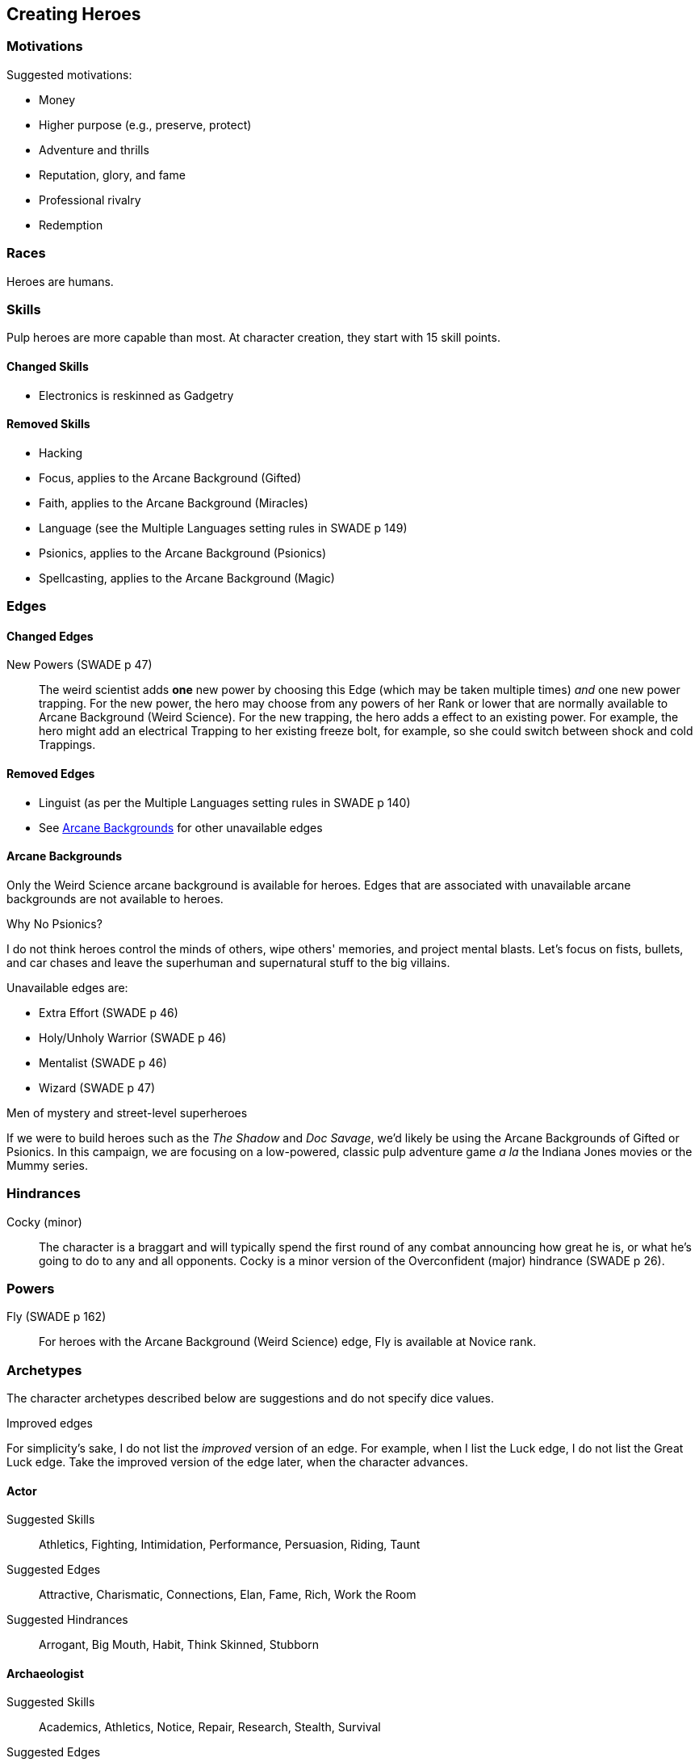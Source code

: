== Creating Heroes

=== Motivations

.Suggested motivations:
* Money
* Higher purpose (e.g., preserve, protect)
* Adventure and thrills
* Reputation, glory, and fame
* Professional rivalry
* Redemption


=== Races

Heroes are humans.

=== Skills

Pulp heroes are more capable than most. 
At character creation, they start with 15 skill points.

==== Changed Skills

* Electronics is reskinned as Gadgetry

==== Removed Skills

* Hacking
* Focus, applies to the Arcane Background (Gifted)
* Faith, applies to the Arcane Background (Miracles)
* Language (see the Multiple Languages setting rules in SWADE p 149)
* Psionics, applies to the Arcane Background (Psionics)
* Spellcasting, applies to the Arcane Background (Magic)

=== Edges

==== Changed Edges

New Powers (SWADE p 47)::
//An arcane character may learn two new powers by choosing this Edge (which may be taken multiple times). He may choose from any powers of his Rank or lower normally available to his particular Arcane Background.
//A character can add a new Trapping on a power she already has instead of gaining a new one. She might add an ice Trapping to her existing fire bolt, for example, so she could switch between ice and fire Trappings freely.
The weird scientist adds *one* new power by choosing this Edge (which may be taken multiple times) _and_ one new power trapping.
For the new power, the hero may choose from any powers of her Rank or lower that are normally available to Arcane Background (Weird Science).
For the new trapping, the hero adds a effect to an existing power.
For example, the hero might add an electrical Trapping to her existing freeze bolt, for example, so she could switch between shock and cold Trappings.


==== Removed Edges

* Linguist (as per the Multiple Languages setting rules in SWADE p 140)
* See <<#arcane_bg>> for other unavailable edges
// * Arcane Resistance (SWADE p 37) and Improved Arcane Resistance
// * Giant Killer (SWADE p 42)


[[arcane_bg]]
==== Arcane Backgrounds

Only the Weird Science arcane background is available for heroes.
Edges that are associated with unavailable arcane backgrounds are not available to heroes.

.Why No Psionics?
****
I do not think heroes control the minds of others, wipe others' memories, and project mental blasts.
Let's focus on fists, bullets, and car chases and leave the superhuman and supernatural stuff to the big villains.
****

.Unavailable edges are:
** Extra Effort (SWADE p 46)
** Holy/Unholy Warrior (SWADE p 46)
** Mentalist (SWADE p 46)
** Wizard (SWADE p 47)

.Men of mystery and street-level superheroes
****
If we were to build heroes such as the _The Shadow_ and _Doc Savage_, we'd likely be using the Arcane Backgrounds of Gifted or Psionics.  
In this campaign, we are focusing on a low-powered, classic pulp adventure game _a la_ the Indiana Jones movies or the Mummy series.
****


////
The following arcane backgrounds are allowed for villains:

* Weird science
* Psionics
* Magic
////

=== Hindrances

Cocky (minor)::
The character is a braggart and will typically spend the first round of any combat announcing how great he is, or what he's going to do to any and all opponents.
Cocky is a minor version of the Overconfident (major) hindrance (SWADE p 26). 
// This could easily be considered as a trapping of the hindrance Quirk (minor).


=== Powers

Fly (SWADE p 162)::
For heroes with the Arcane Background (Weird Science) edge, Fly is available at Novice rank.



=== Archetypes

The character archetypes described below are suggestions and do not specify dice values.

.Improved edges
****
For simplicity's sake, I do not list the _improved_ version of an edge. For example, when I list the Luck edge, I do not list the Great Luck edge. Take the improved version of the edge later, when the character advances.
****

==== Actor

Suggested Skills::
Athletics, Fighting, Intimidation, Performance, Persuasion, Riding, Taunt
Suggested Edges::
Attractive, Charismatic, Connections, Elan, Fame, Rich, Work the Room
Suggested Hindrances::
Arrogant, Big Mouth, Habit, Think Skinned, Stubborn

==== Archaeologist

Suggested Skills::
Academics, Athletics, Notice, Repair, Research, Stealth, Survival
Suggested Edges::
Investigator, Scholar, Danger Sense, Dodge, Luck
Suggested Hindrances::
Code of Honor, Heroic, Bad Luck, Curious, Greedy, Phobia

==== Big Game Hunter

Suggested Skills::
Athletics, Fighting, Notice, Riding, Shooting, Stealth, Survival
Suggested Edges::
Alertness, Danger Sense, Dead Shot, Giant Killer, Marksman, No Mercy, Steady Hands, Trademark Weapon, Woodsman.
Suggested Hindrances::
Arrogant, Bloodthirsty, Greedy

==== Commander

Suggested Skills::
Battle, Fighting, Intimidation,  Notice, Persuasion,  Shooting
Suggested Edges::
Command, Natural Leader
Suggested Hindrances::
Loyal, Code of Honor

==== Dilettante

Suggested Skills::
Athletics, Driving, Gambling, Performance, Persuasion, Riding, Shooting, Taunt
Suggested Edges::
Aristocrat, Fame, Rich
Suggested Hindrances::
All Thumbs, Arrogant, Clueless, Code of Honor, Impulsive, Obligation, Overconfident, Secret, Shamed, Think Skinned, Vengeful

==== Explorer

Suggested Skills::
Academics, Athletics, Healing, Notice, Research, Riding, Science, Survival
Suggested Edges::
Brave, Scholar, Strong Willed, Woodsman
Suggested Hindrances::
Bad Luck, Code of Honor, Curious, Driven, Stubborn
////
==== Fortune hunter

Suggested Skills::
Research, Academics, Thievery, Notice, Survival
Suggested Edges::
Investigator, Scholar
Suggested Hindrances::
Bad Luck, Curious, Greedy, Phobia
////
==== G-Man

Suggested Skills::
Common Knowledge, Driving, Fighting, Intimidation, Notice, Research, Persuasion, Shooting
Suggested Edges::
Alertness, Combat Reflexes, Command, Connections, Dodge, Investigator, Strong Willed
Suggested Hindrances::
Code of Honor, Loyal, Mean, Obligation, Overconfident


==== Jungle Man

Suggested Skills::
Athletics, Fighting, Healing, Notice, Survival, Stealth
Suggested Edges::
Acrobat, Alertness, Beast Bond, Beast Master, Brawny, Danger Sense, Fleet-Footed, Free Runner, Giant Killer, Iron Jaw, Woodsman
Suggested Hindrances::
All Thumbs, Clueless, Curious, Heroic, Illiterate, Outsider



==== Mad Scientist

Suggested Skills::
Athletics,  _Gadgetry_, Research, Repair, Science, Shooting, Weird Science
Suggested Edges::
Arcane Background (Weird Science), Gadgeteer, McGyver, Mr. Fix It, Rich
Suggested Hindrances::
Curious, Delusional, Doubting Thomas, Outsider, Overconfident

////
==== Man of Mystery

Suggested Skills::
text
Suggested Edges::
text
Suggested Hindrances::
text
////

==== Martial Artist

Suggested Skills::
Athletics, Fighting, Intimidation, Stealth
Suggested Edges::
Acrobat, Ambidextrous, Block, Chi, First Strike, Frenzy, Martial Artist
Suggested Hindrances::
Driven, Heroic, Loyal, Outsider, Pacifist, Vow

////
==== Mesmerist

Suggested Skills::
Intimidation, Notice, Performance, Persuasion, Psionics.
Suggested Edges::
Arcane Background (Psionics), Arcane Resistance (Psionics), Danger Sense, Mentalist, Soul Drain, Strong Willed
Suggested Hindrances::
Cautious, Pacifist
////

==== Pilot

Suggested Skills::
Piloting, Repair, Shooting
Suggested Edges::
Ace, Dead Shot, Level-Headed, Quick, Steady Hands,
Suggested Hindrances::
Arrogant, Code of Honor, Enemy, Outsider, Overconfident


==== Private Detective

Suggested Skills::
Research, Stealth, Notice, Persuasion, Performance, Taunt
Suggested Edges::
Alertness, Connections, Investigator, Streetwise
Suggested Hindrances::
Code of Honor, Curious

==== Prizefighter

Suggested Skills::
Athletics, Fighting, Intimidation
Suggested Edges::
Ambidextrous, Block, Brawler, Brawny, Bruiser, Brute, Combat Reflexes, Counterattack, Fame, First Strike, Frenzy, Iron Jaw, Martial Artist, Quick, Strong Willed, Sweep, Two Fisted
Suggested Hindrances::
Arrogant, Driven, Heroic, Illiterate, Loyal, Menacing, Overconfident, Ruthless, Ugly


==== Punk Kid

Suggested Skills::
Athletics, Notice, Persuasion, Repair, Stealth, Taunt
Suggested Edges::
Alertness, Acrobat, Dodge, Extraction, Fleet Footed, Humiliate, Luck, Provoke, Quick, Retort, Scavenger, Strong Willed,
Suggested Hindrances::
Big Mouth, Curious, Loyal, Young


==== Reformed Criminal

Suggested Skills::
Athletics, Fighting, Gambling, Intimidation, Notice, Persuasion, Shooting, Stealth, Taunt, Thievery
Suggested Edges::
Acrobat, Assassin, Calculating, Connections, Dodge, Free Runner, Level Headed, Menacing, Rock and Roll, Streetwise, Thief
Suggested Hindrances::
Code of Honor, Enemy, Greedy, Habit, Heroic, Mean, Ruthless, Secret, Shamed, Suspicious, Ugly, Vow, Wanted

==== Reporter

Suggested Skills::
Academics, Athletics, Notice, Persuasion, Research, Stealth, Taunt, Thievery
Suggested Edges::
Alertness, Attractive, Calculating, Connections, Investigator, Luck, Streetwise, Strong Willed
Suggested Hindrances::
Curious, Doubting Thomas, Driven, Habit, Suspicious

==== Rocketeer

Suggested Skills::
Athletics, Fighting, Intimidation, Piloting, Shooting, Stealth
Suggested Edges::
Ace, Combat Reflexes, Dodge, Level Headed, Rock 'n' Roll, Steady Hands
Suggested Hindrances::
Code of Honor, Heroic, Loyal, Overconfident

==== Soldier of Fortune

Suggested Skills::
Athletics, Battle, Fighting, Intimidation, Notice, Riding, Shooting, Stealth
Suggested Edges::
Enlisted;;
Combat Reflexes, Dodge, Marksman, Rock and Roll, Soldier, Steady Hands
Officer;;
Command, Command Presence, Hold the Line, Inspire, Natural Leader, Tactician
Suggested Hindrances::
Greedy, Loyal

==== Star Athlete

Suggested Skills::
Athletics, Fighting, Intimidation, Performance, Riding, Taunt
Suggested Edges::
Acrobat, Attractive, Brawny, Brute, Elan, Fame, Fleet Footed, Free Runner, Level Headed, Quick
Bolster, Common Bond, Provoke, Reliable, Strong Willed
Suggested Hindrances::
Arrogant, Driven, Heroic, Ruthless, Thin Skinned, Young

////
==== Archetype name 1

Suggested Skills::
text
Suggested Edges::
text
Suggested Hindrances::
text
////


